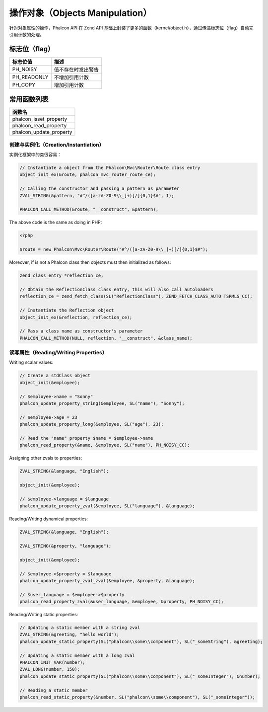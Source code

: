 操作对象（Objects Manipulation）
================================
针对对象属性的操作，Phalcon API 在 Zend API 基础上封装了更多的函数（kernel/object.h），通过传递标志位（flag）自动完引用计数的处理。

标志位（flag）
^^^^^^^^^^^^^^

+----------------+--------------------+
| 标志位值       | 描述               |
+================+====================+
| PH_NOISY       | 值不存在时发出警告 |
+----------------+--------------------+
| PH_READONLY    | 不增加引用计数     |
+----------------+--------------------+
| PH_COPY        | 增加引用计数       |
+----------------+--------------------+

常用函数列表
^^^^^^^^^^^^

+----------------------------+
| 函数名                     |
+============================+
| phalcon_isset_property     |
+----------------------------+
| phalcon_read_property      |
+----------------------------+
| phalcon_update_property    |
+----------------------------+

创建与实例化（Creation/Instantiation）
--------------------------------------
实例化框架中的类很容易：

.. code-block:: c

	// Instantiate a object from the Phalcon\Mvc\Router\Route class entry
	object_init_ex(&route, phalcon_mvc_router_route_ce);

	// Calling the constructor and passing a pattern as parameter
	ZVAL_STRING(&pattern, "#^/([a-zA-Z0-9\\_]+)[/]{0,1}$#", 1);

	PHALCON_CALL_METHOD(&route, "__construct", &pattern);

The above code is the same as doing in PHP:

.. code-block:: php

	<?php

	$route = new Phalcon\Mvc\Router\Route("#^/([a-zA-Z0-9\\_]+)[/]{0,1}$#");

Moreover, if is not a Phalcon class then objects must then initialized as follows:

.. code-block:: c

	zend_class_entry *reflection_ce;

	// Obtain the ReflectionClass class entry, this will also call autoloaders
	reflection_ce = zend_fetch_class(SL("ReflectionClass"), ZEND_FETCH_CLASS_AUTO TSRMLS_CC);

	// Instantiate the Reflection object
	object_init_ex(&reflection, reflection_ce);

	// Pass a class name as constructor's parameter
	PHALCON_CALL_METHOD(NULL, reflection, "__construct", &class_name);

读写属性（Reading/Writing Properties）
--------------------------------------
Writing scalar values:

.. code-block:: c

	// Create a stdClass object
	object_init(&employee);

	// $employee->name = "Sonny"
	phalcon_update_property_string(&employee, SL("name"), "Sonny");

	// $employee->age = 23
	phalcon_update_property_long(&employee, SL("age"), 23);

	// Read the "name" property $name = $employee->name
	phalcon_read_property(&name, &employee, SL("name"), PH_NOISY_CC);

Assigning other zvals to properties:

.. code-block:: c

	ZVAL_STRING(&language, "English");

	object_init(&employee);

	// $employee->language = $language
	phalcon_update_property_zval(&employee, SL("language"), &language);

Reading/Writing dynamical properties:

.. code-block:: c

	ZVAL_STRING(&language, "English");

	ZVAL_STRING(&property, "language");

	object_init(&employee);

	// $employee->$property = $language
	phalcon_update_property_zval_zval(&employee, &property, &language);

	// $user_language = $employee->$property
	phalcon_read_property_zval(&user_language, &employee, &property, PH_NOISY_CC);


Reading/Writing static properties:

.. code-block:: c

	// Updating a static member with a string zval
	ZVAL_STRING(&greeting, "hello world");
	phalcon_update_static_property(SL("phalcon\\some\\component"), SL("_someString"), &greeting);

	// Updating a static member with a long zval
	PHALCON_INIT_VAR(number);
	ZVAL_LONG(number, 150);
	phalcon_update_static_property(SL("phalcon\\some\\component"), SL("_someInteger"), &number);

	// Reading a static member
	phalcon_read_static_property(&number, SL("phalcon\\some\\component"), SL("_someInteger"));
